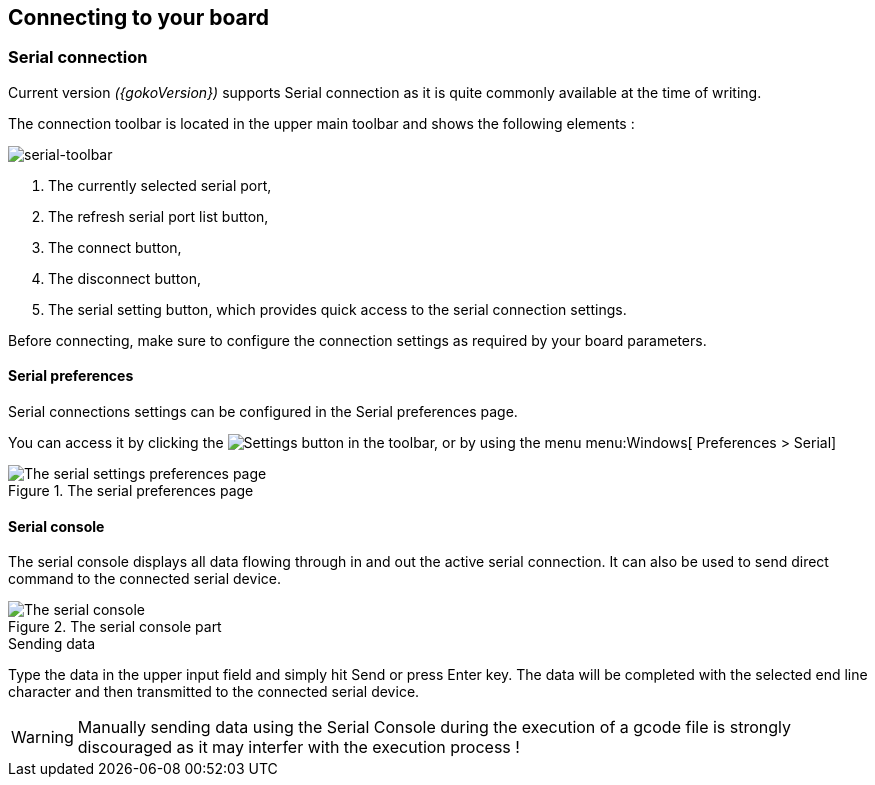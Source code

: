 :settingsIcon: `image::serial-toolbar.png[] Settings`

== Connecting to your board

=== Serial connection
Current version _({gokoVersion})_ supports Serial connection as it is quite commonly available at the time of writing.

The connection toolbar is located in the upper main toolbar and shows the following elements :

image::serial-toolbar.png[serial-toolbar, align=center]

. The currently selected serial port,
. The refresh serial port list button,
. The connect button,
. The disconnect button,
. The serial setting button, which provides quick access to the serial connection settings.

Before connecting, make sure to configure the connection settings as required by your board parameters.

==== Serial preferences

Serial connections settings can be configured in the Serial preferences page.

You can access it by clicking the image:gear.png[Settings] button in the toolbar, or by using the menu menu:Windows[ Preferences > Serial]

.The serial preferences page
image::serial-settings.png[The serial settings preferences page, align="center"]

==== Serial console

The serial console displays all data flowing through in and out the active serial connection. It can also be used to send direct command to the connected serial device.

.The serial console part
image::serial-console.png[The serial console, align="center"]

.Sending data
Type the data in the upper input field and simply hit Send or press Enter key. The data will be completed with the selected end line character and then transmitted to the connected serial device.

WARNING: Manually sending data using the Serial Console during the execution of a gcode file is strongly discouraged as it may interfer with the execution process !
